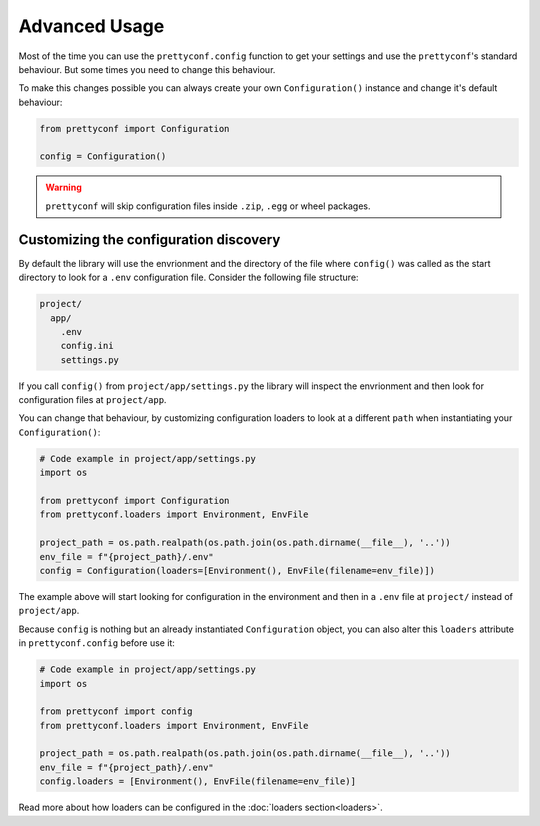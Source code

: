 Advanced Usage
--------------

Most of the time you can use the ``prettyconf.config`` function to get your
settings and use the ``prettyconf``'s standard behaviour. But some times
you need to change this behaviour.

To make this changes possible you can always create your own
``Configuration()`` instance and change it's default behaviour:

.. code-block:: python

    from prettyconf import Configuration

    config = Configuration()

.. warning:: ``prettyconf`` will skip configuration files inside ``.zip``,
   ``.egg`` or wheel packages.


.. _discovery-customization:


Customizing the configuration discovery
+++++++++++++++++++++++++++++++++++++++

By default the library will use the envrionment and the directory of the file
where ``config()`` was called as the start directory to look for a ``.env``
configuration file.  Consider the following file structure:

.. code-block:: text

    project/
      app/
        .env
        config.ini
        settings.py

If you call ``config()`` from ``project/app/settings.py`` the library will
inspect the envrionment and then look for configuration files at
``project/app``.

You can change that behaviour, by customizing configuration loaders to look at
a different ``path`` when instantiating your ``Configuration()``:

.. code-block:: python

    # Code example in project/app/settings.py
    import os

    from prettyconf import Configuration
    from prettyconf.loaders import Environment, EnvFile

    project_path = os.path.realpath(os.path.join(os.path.dirname(__file__), '..'))
    env_file = f"{project_path}/.env"
    config = Configuration(loaders=[Environment(), EnvFile(filename=env_file)])

The example above will start looking for configuration in the environment and
then in a ``.env`` file at ``project/`` instead of ``project/app``.

Because ``config`` is nothing but an already instantiated ``Configuration`` object,
you can also alter this ``loaders`` attribute in ``prettyconf.config`` before use it:

.. code-block:: python

    # Code example in project/app/settings.py
    import os

    from prettyconf import config
    from prettyconf.loaders import Environment, EnvFile

    project_path = os.path.realpath(os.path.join(os.path.dirname(__file__), '..'))
    env_file = f"{project_path}/.env"
    config.loaders = [Environment(), EnvFile(filename=env_file)]

Read more about how loaders can be configured in the :doc:`loaders section<loaders>`.
